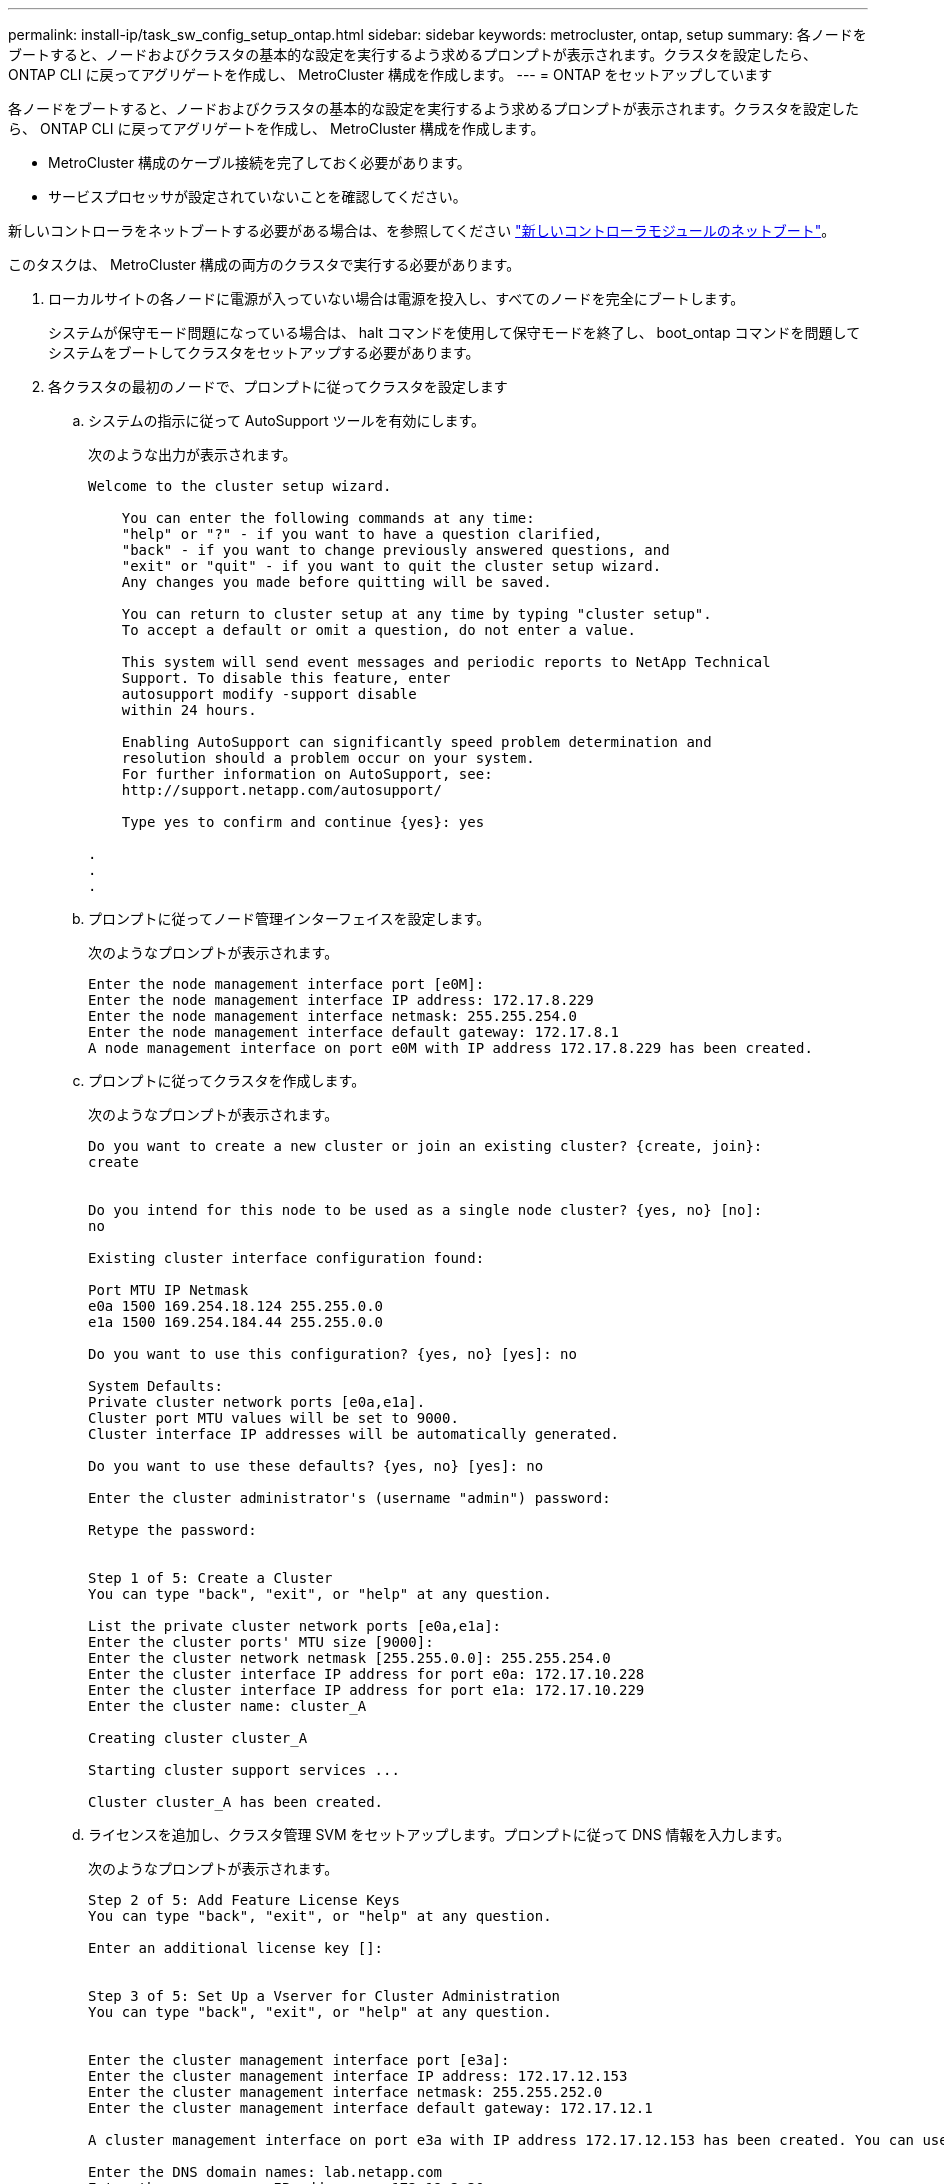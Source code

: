 ---
permalink: install-ip/task_sw_config_setup_ontap.html 
sidebar: sidebar 
keywords: metrocluster, ontap, setup 
summary: 各ノードをブートすると、ノードおよびクラスタの基本的な設定を実行するよう求めるプロンプトが表示されます。クラスタを設定したら、 ONTAP CLI に戻ってアグリゲートを作成し、 MetroCluster 構成を作成します。 
---
= ONTAP をセットアップしています


[role="lead"]
各ノードをブートすると、ノードおよびクラスタの基本的な設定を実行するよう求めるプロンプトが表示されます。クラスタを設定したら、 ONTAP CLI に戻ってアグリゲートを作成し、 MetroCluster 構成を作成します。

* MetroCluster 構成のケーブル接続を完了しておく必要があります。
* サービスプロセッサが設定されていないことを確認してください。


新しいコントローラをネットブートする必要がある場合は、を参照してください link:../upgrade/task_upgrade_controllers_in_a_four_node_ip_mcc_us_switchover_and_switchback_mcc_ip.html#netbooting-the-new-controllers["新しいコントローラモジュールのネットブート"]。

このタスクは、 MetroCluster 構成の両方のクラスタで実行する必要があります。

. ローカルサイトの各ノードに電源が入っていない場合は電源を投入し、すべてのノードを完全にブートします。
+
システムが保守モード問題になっている場合は、 halt コマンドを使用して保守モードを終了し、 boot_ontap コマンドを問題してシステムをブートしてクラスタをセットアップする必要があります。

. 各クラスタの最初のノードで、プロンプトに従ってクラスタを設定します
+
.. システムの指示に従って AutoSupport ツールを有効にします。
+
次のような出力が表示されます。

+
[listing]
----
Welcome to the cluster setup wizard.

    You can enter the following commands at any time:
    "help" or "?" - if you want to have a question clarified,
    "back" - if you want to change previously answered questions, and
    "exit" or "quit" - if you want to quit the cluster setup wizard.
    Any changes you made before quitting will be saved.

    You can return to cluster setup at any time by typing "cluster setup".
    To accept a default or omit a question, do not enter a value.

    This system will send event messages and periodic reports to NetApp Technical
    Support. To disable this feature, enter
    autosupport modify -support disable
    within 24 hours.

    Enabling AutoSupport can significantly speed problem determination and
    resolution should a problem occur on your system.
    For further information on AutoSupport, see:
    http://support.netapp.com/autosupport/

    Type yes to confirm and continue {yes}: yes

.
.
.
----
.. プロンプトに従ってノード管理インターフェイスを設定します。
+
次のようなプロンプトが表示されます。

+
[listing]
----
Enter the node management interface port [e0M]:
Enter the node management interface IP address: 172.17.8.229
Enter the node management interface netmask: 255.255.254.0
Enter the node management interface default gateway: 172.17.8.1
A node management interface on port e0M with IP address 172.17.8.229 has been created.
----
.. プロンプトに従ってクラスタを作成します。
+
次のようなプロンプトが表示されます。

+
[listing]
----
Do you want to create a new cluster or join an existing cluster? {create, join}:
create


Do you intend for this node to be used as a single node cluster? {yes, no} [no]:
no

Existing cluster interface configuration found:

Port MTU IP Netmask
e0a 1500 169.254.18.124 255.255.0.0
e1a 1500 169.254.184.44 255.255.0.0

Do you want to use this configuration? {yes, no} [yes]: no

System Defaults:
Private cluster network ports [e0a,e1a].
Cluster port MTU values will be set to 9000.
Cluster interface IP addresses will be automatically generated.

Do you want to use these defaults? {yes, no} [yes]: no

Enter the cluster administrator's (username "admin") password:

Retype the password:


Step 1 of 5: Create a Cluster
You can type "back", "exit", or "help" at any question.

List the private cluster network ports [e0a,e1a]:
Enter the cluster ports' MTU size [9000]:
Enter the cluster network netmask [255.255.0.0]: 255.255.254.0
Enter the cluster interface IP address for port e0a: 172.17.10.228
Enter the cluster interface IP address for port e1a: 172.17.10.229
Enter the cluster name: cluster_A

Creating cluster cluster_A

Starting cluster support services ...

Cluster cluster_A has been created.
----
.. ライセンスを追加し、クラスタ管理 SVM をセットアップします。プロンプトに従って DNS 情報を入力します。
+
次のようなプロンプトが表示されます。

+
[listing]
----
Step 2 of 5: Add Feature License Keys
You can type "back", "exit", or "help" at any question.

Enter an additional license key []:


Step 3 of 5: Set Up a Vserver for Cluster Administration
You can type "back", "exit", or "help" at any question.


Enter the cluster management interface port [e3a]:
Enter the cluster management interface IP address: 172.17.12.153
Enter the cluster management interface netmask: 255.255.252.0
Enter the cluster management interface default gateway: 172.17.12.1

A cluster management interface on port e3a with IP address 172.17.12.153 has been created. You can use this address to connect to and manage the cluster.

Enter the DNS domain names: lab.netapp.com
Enter the name server IP addresses: 172.19.2.30
DNS lookup for the admin Vserver will use the lab.netapp.com domain.

Step 4 of 5: Configure Storage Failover (SFO)
You can type "back", "exit", or "help" at any question.


SFO will be enabled when the partner joins the cluster.


Step 5 of 5: Set Up the Node
You can type "back", "exit", or "help" at any question.

Where is the controller located []: svl
----
.. プロンプトに従って、ストレージフェイルオーバーを有効にし、ノードをセットアップします。
+
次のようなプロンプトが表示されます。

+
[listing]
----
Step 4 of 5: Configure Storage Failover (SFO)
You can type "back", "exit", or "help" at any question.


SFO will be enabled when the partner joins the cluster.


Step 5 of 5: Set Up the Node
You can type "back", "exit", or "help" at any question.

Where is the controller located []: site_A
----
.. ノードの設定を完了します。ただし、データアグリゲートは作成しません。
+
ONTAP System Manager を使用して、 Web ブラウザでクラスタ管理 IP アドレスを指定できます (https://172.17.12.153)[]。

+
https://docs.netapp.com/ontap-9/topic/com.netapp.doc.onc-sm-help/GUID-DF04A607-30B0-4B98-99C8-CB065C64E670.html["System Manager を使用したクラスタの管理"]



. 次のコントローラをブートし、プロンプトに従ってクラスタに追加します。
. ノードがハイアベイラビリティモードで設定されていることを確認します。「 storage failover show -fields mode 」
+
そうでない場合は、各ノードで HA モードを設定してからノードをリブートする必要があります：「 storage failover modify -mode ha -node localhost 」

+
このコマンドを実行するとハイアベイラビリティモードが設定されますが、ストレージフェイルオーバーは有効になりません。ストレージフェイルオーバーは、あとで実行する MetroCluster 構成の設定プロセスで自動的に有効になります。

. クラスタインターコネクトとして 4 つのポートが構成されていることを確認します。「 network port show 」
+
この時点では MetroCluster IP インターフェイスは設定されておらず、コマンド出力に表示されません。

+
次の例は、 node_A_1 の 2 つのクラスタポートを示しています。

+
[listing]
----
cluster_A::*> network port show -role cluster



Node: node_A_1

                                                                       Ignore

                                                  Speed(Mbps) Health   Health

Port      IPspace      Broadcast Domain Link MTU  Admin/Oper  Status   Status

--------- ------------ ---------------- ---- ---- ----------- -------- ------

e4a       Cluster      Cluster          up   9000  auto/40000 healthy  false

e4e       Cluster      Cluster          up   9000  auto/40000 healthy  false


Node: node_A_2

                                                                       Ignore

                                                  Speed(Mbps) Health   Health

Port      IPspace      Broadcast Domain Link MTU  Admin/Oper  Status   Status

--------- ------------ ---------------- ---- ---- ----------- -------- ------

e4a       Cluster      Cluster          up   9000  auto/40000 healthy  false

e4e       Cluster      Cluster          up   9000  auto/40000 healthy  false


4 entries were displayed.
----
. パートナークラスタで同じ手順を繰り返します。


ONTAP のコマンドラインインターフェイスに戻り、後続のタスクを実行して MetroCluster の設定を完了します。
